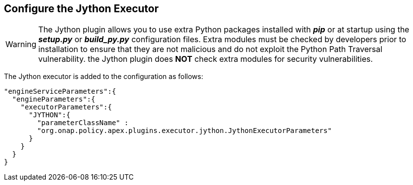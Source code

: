 //
// ============LICENSE_START=======================================================
//  Copyright (C) 2016-2018 Ericsson. All rights reserved.
// ================================================================================
// This file is licensed under the CREATIVE COMMONS ATTRIBUTION 4.0 INTERNATIONAL LICENSE
// Full license text at https://creativecommons.org/licenses/by/4.0/legalcode
// 
// SPDX-License-Identifier: CC-BY-4.0
// ============LICENSE_END=========================================================
//
// @author Sven van der Meer (sven.van.der.meer@ericsson.com)
//

== Configure the Jython Executor

WARNING: The Jython plugin allows you to use extra Python packages installed with *_pip_* or at
startup using the *_setup.py_* or *_build_py.py_* configuration files. Extra modules must be checked
by developers prior to installation to ensure that they are not malicious and do not exploit the
Python Path Traversal vulnerability. the Jython plugin does *NOT* check extra modules for security
vulnerabilities.


The Jython executor is added to the configuration as follows:

[source%nowrap,json]
----
"engineServiceParameters":{
  "engineParameters":{
    "executorParameters":{
      "JYTHON":{
        "parameterClassName" :
        "org.onap.policy.apex.plugins.executor.jython.JythonExecutorParameters"
      }
    }
  }
}
